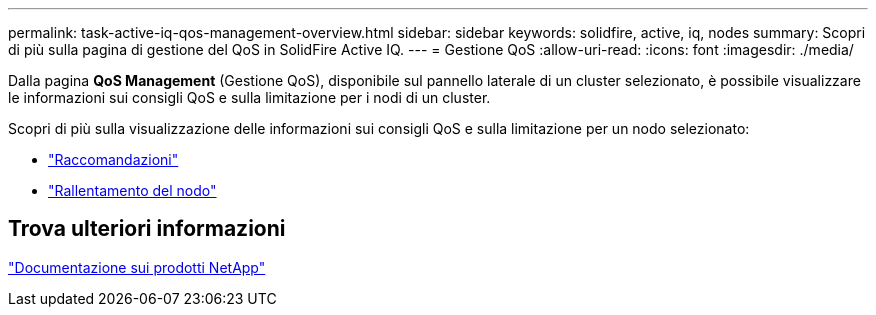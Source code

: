 ---
permalink: task-active-iq-qos-management-overview.html 
sidebar: sidebar 
keywords: solidfire, active, iq, nodes 
summary: Scopri di più sulla pagina di gestione del QoS in SolidFire Active IQ. 
---
= Gestione QoS
:allow-uri-read: 
:icons: font
:imagesdir: ./media/


[role="lead"]
Dalla pagina *QoS Management* (Gestione QoS), disponibile sul pannello laterale di un cluster selezionato, è possibile visualizzare le informazioni sui consigli QoS e sulla limitazione per i nodi di un cluster.

Scopri di più sulla visualizzazione delle informazioni sui consigli QoS e sulla limitazione per un nodo selezionato:

* link:task-active-iq-recommendations.html["Raccomandazioni"]
* link:task-active-iq-throttling.html["Rallentamento del nodo"]




== Trova ulteriori informazioni

https://www.netapp.com/support-and-training/documentation/["Documentazione sui prodotti NetApp"^]
